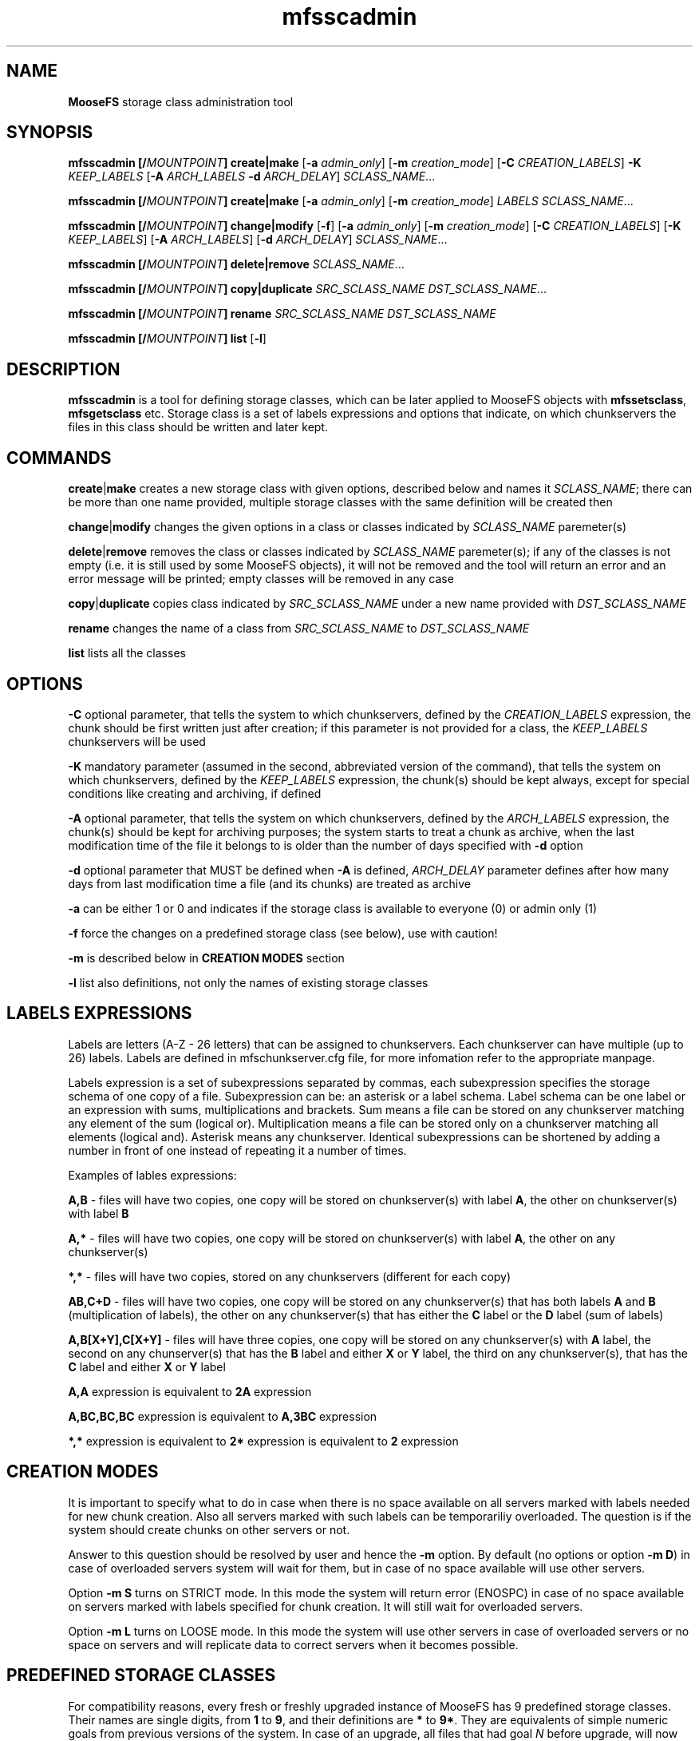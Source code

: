 .TH mfsscadmin "1" "April 2016" "MooseFS 3.0.75-1" "This is part of MooseFS"
.SH NAME
\fBMooseFS\fP storage class administration tool
.SH SYNOPSIS
.B mfsscadmin [\fB/\fP\fIMOUNTPOINT\fP] \fBcreate\fP|\fBmake\fP
[\fB-a\fP \fIadmin_only\fP]
[\fB-m\fP \fIcreation_mode\fP]
[\fB-C\fP \fICREATION_LABELS\fP] \fB-K\fP \fIKEEP_LABELS\fP [\fB-A\fP \fIARCH_LABELS\fP \fB-d\fP \fIARCH_DELAY\fP]
\fISCLASS_NAME\fP...
.PP
.B mfsscadmin [\fB/\fP\fIMOUNTPOINT\fP] \fBcreate\fP|\fBmake\fP
[\fB-a\fP \fIadmin_only\fP]
[\fB-m\fP \fIcreation_mode\fP]
\fILABELS\fP
\fISCLASS_NAME\fP...
.PP
.B mfsscadmin [\fB/\fP\fIMOUNTPOINT\fP] \fBchange\fP|\fBmodify\fP
[\fB-f\fP]
[\fB-a\fP \fIadmin_only\fP]
[\fB-m\fP \fIcreation_mode\fP]
[\fB-C\fP \fICREATION_LABELS\fP]
[\fB-K\fP \fIKEEP_LABELS\fP]
[\fB-A\fP \fIARCH_LABELS\fP]
[\fB-d\fP \fIARCH_DELAY\fP]
\fISCLASS_NAME\fP...
.PP
.B mfsscadmin [\fB/\fP\fIMOUNTPOINT\fP] \fBdelete\fP|\fBremove\fP
\fISCLASS_NAME\fP...
.PP
.B mfsscadmin [\fB/\fP\fIMOUNTPOINT\fP] \fBcopy\fP|\fBduplicate\fP
\fISRC_SCLASS_NAME\fP \fIDST_SCLASS_NAME\fP...
.PP
.B mfsscadmin [\fB/\fP\fIMOUNTPOINT\fP] \fBrename\fP
\fISRC_SCLASS_NAME\fP \fIDST_SCLASS_NAME\fP
.PP
.B mfsscadmin [\fB/\fP\fIMOUNTPOINT\fP] \fBlist\fP
[\fB-l\fP]
.SH DESCRIPTION
\fBmfsscadmin\fP is a tool for defining storage classes, which can be later applied to
MooseFS objects with \fBmfssetsclass\fP, \fBmfsgetsclass\fP etc.
Storage class is a set of labels expressions and options that indicate, 
on which chunkservers the files in this class should be written and later kept.
.SH COMMANDS
.PP
\fBcreate\fP|\fBmake\fP creates a new storage class with given options, described below and names it 
\fISCLASS_NAME\fP; there can be more than one name provided, multiple storage classes with the
same definition will be created then
.PP
\fBchange\fP|\fBmodify\fP changes the given options in a class or classes indicated by 
\fISCLASS_NAME\fP paremeter(s)
.PP
\fBdelete\fP|\fBremove\fP removes the class or classes indicated by 
\fISCLASS_NAME\fP paremeter(s); if any of the classes is not empty (i.e. it is still 
used by some MooseFS objects), it will not be removed and the tool will return an error 
and an error message will be printed; empty classes will be removed in any case
.PP
\fBcopy\fP|\fBduplicate\fP copies class indicated by \fISRC_SCLASS_NAME\fP under a new
name provided with \fIDST_SCLASS_NAME\fP
.PP
\fBrename\fP changes the name of a class from \fISRC_SCLASS_NAME\fP to \fIDST_SCLASS_NAME\fP
.PP
\fBlist\fP lists all the classes
.SH OPTIONS
.PP
\fB-C\fP optional parameter, that tells the system to which chunkservers, defined by the 
\fICREATION_LABELS\fP expression, the chunk should be first written just after creation; if
this parameter is not provided for a class, the \fIKEEP_LABELS\fP chunkservers will be used
.PP
\fB-K\fP mandatory parameter (assumed in the second, abbreviated version of the command), 
that tells the system on which chunkservers, defined by the 
\fIKEEP_LABELS\fP expression, the chunk(s) should be kept always, except for special conditions
like creating and archiving, if defined
.PP
\fB-A\fP optional parameter, that tells the system on which chunkservers, defined by the 
\fIARCH_LABELS\fP expression, the chunk(s) should be kept for archiving purposes; the system
starts to treat a chunk as archive, when the last modification time of 
the file it belongs to is older than the number of days specified with \fB-d\fP option
.PP
\fB-d\fP optional parameter that MUST be defined when \fB-A\fP is defined, \fIARCH_DELAY\fP
parameter defines after how many days from last modification time a file (and its chunks) are
treated as archive
.PP
\fB-a\fP can be either 1 or 0 and indicates if the storage class is available to everyone (0)
or admin only (1)
.PP
\fB-f\fP force the changes on a predefined storage class (see below), use with caution!
.PP
\fB-m\fP is described below in \fBCREATION MODES\fP section
.PP
\fB-l\fP list also definitions, not only the names of existing storage classes

.SH LABELS EXPRESSIONS

Labels are letters (A-Z - 26 letters) that can be assigned to chunkservers. Each chunkserver can
have multiple (up to 26) labels. Labels are defined in mfschunkserver.cfg file, for more infomation
refer to the appropriate manpage.
.PP
Labels expression is a set of subexpressions separated by commas, each subexpression specifies the storage schema
of one copy of a file. Subexpression can be: an asterisk or a label schema. Label schema can be one label or an expression with 
sums, multiplications and brackets. Sum means a file can be stored on any chunkserver matching any element of the
sum (logical or). Multiplication means a file can be stored only on a chunkserver matching all elements (logical and).
Asterisk means any chunkserver. Identical subexpressions can be shortened by adding a number in front of one instead
of repeating it a number of times.
.PP
Examples of lables expressions:
.PP
\fBA,B\fP - files will have two copies, one copy will be stored on chunkserver(s) 
with label \fBA\fP, the other on chunkserver(s) with label \fBB\fP
.PP
\fBA,*\fP - files will have two copies, one copy will be stored on chunkserver(s) 
with label \fBA\fP, the other on any chunkserver(s)
.PP
\fB*,*\fP - files will have two copies, stored on any chunkservers (different for each copy) 
.PP
\fBAB,C+D\fP - files will have two copies, one copy will be stored on any chunkserver(s) 
that has both labels \fBA\fP and \fBB\fP (multiplication of labels), the other on any 
chunkserver(s) that has either the \fBC\fP label or the \fBD\fP label
(sum of labels)
.PP
\fBA,B[X+Y],C[X+Y]\fP - files will have three copies, one copy will be stored on any 
chunkserver(s) with \fBA\fP label, the second on any chunserver(s) that has the \fBB\fP label 
and either \fBX\fP or \fBY\fP label, the third on any chunkserver(s), that
has the \fBC\fP label and either \fBX\fP or \fBY\fP label
.PP
\fBA,A\fP expression is equivalent to \fB2A\fP expression
.PP
\fBA,BC,BC,BC\fP expression is equivalent to \fBA,3BC\fP expression
.PP
\fB*,*\fP expression is equivalent to \fB2*\fP expression is equivalent to \fB2\fP expression
.SH CREATION MODES
It is important to specify what to do in case when there is no space available on all servers
marked with labels needed for new chunk creation. Also all servers marked with such labels can be temporariliy overloaded.
The question is if the system should create chunks on other servers or not.
.PP
Answer to this question should be resolved by user and hence the \fB-m\fP option. By default (no options or option \fB-m D\fP) in case of overloaded servers system will wait for them, but in case of no space available will use other servers.
.PP
Option \fB-m S\fP turns on STRICT mode. In this mode the system will return error (ENOSPC) in case of no space
available on servers marked with labels specified for chunk creation. It will still wait for overloaded servers.
.PP
Option \fB-m L\fP turns on LOOSE mode. In this mode the system will use other servers in case of overloaded servers 
or no space on servers and will replicate data to correct servers when it becomes possible.
.SH PREDEFINED STORAGE CLASSES
For compatibility reasons, every fresh or freshly upgraded instance of MooseFS has 9 predefined 
storage classes. Their names are single digits, from \fB1\fP to \fB9\fP, and their definitions 
are \fB*\fP to \fB9*\fP. They
are equivalents of simple numeric goals from previous versions of the system. In case of an
upgrade, all files that had goal \fIN\fP before upgrade, will now have \fIN\fP storage class.
These classes can be modified only when option \fB-f\fP is specified. It is advised to create new 
storage classes in an upgraded system and migrate files with \fBmfsxchgsclass\fP tool, rather than
modify the predefined classes. The predefined classes CANNOT be deleted.
.SH "REPORTING BUGS"
Report bugs to <bugs@moosefs.com>.
.SH COPYRIGHT
Copyright (C) 2016 Jakub Kruszona-Zawadzki, Core Technology Sp. z o.o.

This file is part of MooseFS.

MooseFS is free software; you can redistribute it and/or modify
it under the terms of the GNU General Public License as published by
the Free Software Foundation, version 2 (only).

MooseFS is distributed in the hope that it will be useful,
but WITHOUT ANY WARRANTY; without even the implied warranty of
MERCHANTABILITY or FITNESS FOR A PARTICULAR PURPOSE. See the
GNU General Public License for more details.

You should have received a copy of the GNU General Public License
along with MooseFS; if not, write to the Free Software
Foundation, Inc., 51 Franklin St, Fifth Floor, Boston, MA 02111-1301, USA
or visit http://www.gnu.org/licenses/gpl-2.0.html
.SH "SEE ALSO"
.BR mfsmount (8),
.BR mfstools (1),
.BR mfssclass (1),
.BR mfschunkserver.cfg (5)
